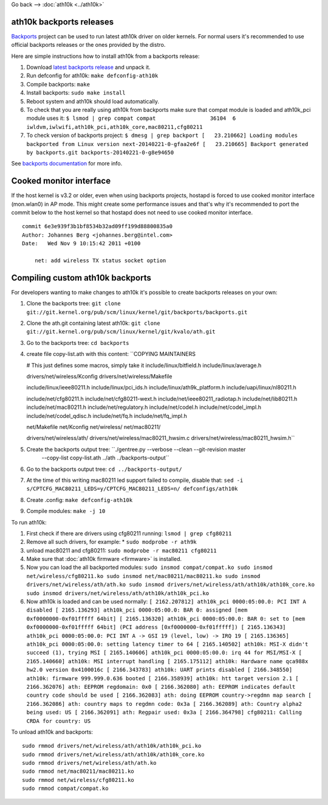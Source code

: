 Go back --> :doc:`ath10k <../ath10k>`

ath10k backports releases
-------------------------

`Backports <https://backports.wiki.kernel.org/index.php/Main_Page>`__ project can be used to run latest ath10k driver on older kernels. For normal users it's recommended to use official backports releases or the ones provided by the distro.

Here are simple instructions how to install ath10k from a backports release:

#. Download `latest backports release <http://drvbp1.linux-foundation.org/~mcgrof/rel-html/backports/>`__ and unpack it.
#. Run defconfig for ath10k: ``make defconfig-ath10k``
#. Compile backports: ``make``
#. Install backports: ``sudo make install``
#. Reboot system and ath10k should load automatically.
#. To check that you are really using ath10k from backports make sure that compat module is loaded and ath10k_pci module uses it: ``$ lsmod | grep compat
   compat                 36104  6 iwldvm,iwlwifi,ath10k_pci,ath10k_core,mac80211,cfg80211``
#. To check version of backports project: ``$ dmesg | grep backport
   [   23.210662] Loading modules backported from Linux version next-20140221-0-gfaa2e6f
   [   23.210665] Backport generated by backports.git backports-20140221-0-g8e94650``

See `backports documentation <https://backports.wiki.kernel.org/index.php/Documentation>`__ for more info.

Cooked monitor interface
------------------------

If the host kernel is v3.2 or older, even when using backports projects, hostapd is forced to use cooked monitor interface (mon.wlan0) in AP mode. This might create some performance issues and that's why it's recommended to port the commit below to the host kernel so that hostapd does not need to use cooked monitor interface.

::

   commit 6e3e939f3b1bf8534b32ad09ff199d88800835a0
   Author: Johannes Berg <johannes.berg@intel.com>
   Date:   Wed Nov 9 10:15:42 2011 +0100

       net: add wireless TX status socket option

Compiling custom ath10k backports
---------------------------------

For developers wanting to make changes to ath10k it's possible to create backports releases on your own:

#. Clone the backports tree: ``git clone git://git.kernel.org/pub/scm/linux/kernel/git/backports/backports.git``
#. Clone the ath.git containing latest ath10k: ``git clone git://git.kernel.org/pub/scm/linux/kernel/git/kvalo/ath.git``
#. Go to the backports tree: ``cd backports``
#. create file copy-list.ath with this content: ``COPYING
   MAINTAINERS

   # This just defines some macros, simply take it
   include/linux/bitfield.h
   include/linux/average.h

   drivers/net/wireless/Kconfig
   drivers/net/wireless/Makefile

   include/linux/ieee80211.h
   include/linux/pci_ids.h
   include/linux/ath9k_platform.h
   include/uapi/linux/nl80211.h

   include/net/cfg80211.h
   include/net/cfg80211-wext.h
   include/net/ieee80211_radiotap.h
   include/net/lib80211.h
   include/net/mac80211.h
   include/net/regulatory.h
   include/net/codel.h
   include/net/codel_impl.h
   include/net/codel_qdisc.h
   include/net/fq.h
   include/net/fq_impl.h

   net/Makefile
   net/Kconfig
   net/wireless/
   net/mac80211/

   drivers/net/wireless/ath/
   drivers/net/wireless/mac80211_hwsim.c
   drivers/net/wireless/mac80211_hwsim.h``
#. Create the backports output tree: ``./gentree.py --verbose --clean --git-revision master \
       --copy-list copy-list.ath ../ath ../backports-output``
#. Go to the backports output tree: ``cd ../backports-output/``
#. At the time of this writing mac80211 led support failed to compile, disable that: ``sed -i s/CPTCFG_MAC80211_LEDS=y/CPTCFG_MAC80211_LEDS=n/ defconfigs/ath10k``
#. Create .config: ``make defconfig-ath10k``
#. Compile modules: ``make -j 10``

To run ath10k:

#. First check if there are drivers using cfg80211 running: ``lsmod | grep cfg80211``
#. Remove all such drivers, for example: \* ``sudo modprobe -r ath9k``
#. unload mac80211 and cfg80211: ``sudo modprobe -r mac80211 cfg80211``
#. Make sure that :doc:`ath10k firmware <firmware>` is installed.
#. Now you can load the all backported modules: ``sudo insmod compat/compat.ko
   sudo insmod net/wireless/cfg80211.ko
   sudo insmod net/mac80211/mac80211.ko
   sudo insmod drivers/net/wireless/ath/ath.ko
   sudo insmod drivers/net/wireless/ath/ath10k/ath10k_core.ko
   sudo insmod drivers/net/wireless/ath/ath10k/ath10k_pci.ko``
#. Now ath10k is loaded and can be used normally: ``[ 2162.207812] ath10k_pci 0000:05:00.0: PCI INT A disabled
   [ 2165.136293] ath10k_pci 0000:05:00.0: BAR 0: assigned [mem 0xf0000000-0xf01fffff 64bit]
   [ 2165.136320] ath10k_pci 0000:05:00.0: BAR 0: set to [mem 0xf0000000-0xf01fffff 64bit] (PCI address [0xf0000000-0xf01fffff])
   [ 2165.136343] ath10k_pci 0000:05:00.0: PCI INT A -> GSI 19 (level, low) -> IRQ 19
   [ 2165.136365] ath10k_pci 0000:05:00.0: setting latency timer to 64
   [ 2165.140502] ath10k: MSI-X didn't succeed (1), trying MSI
   [ 2165.140606] ath10k_pci 0000:05:00.0: irq 44 for MSI/MSI-X
   [ 2165.140660] ath10k: MSI interrupt handling
   [ 2165.175112] ath10k: Hardware name qca988x hw2.0 version 0x4100016c
   [ 2166.343783] ath10k: UART prints disabled
   [ 2166.348550] ath10k: firmware 999.999.0.636 booted
   [ 2166.358939] ath10k: htt target version 2.1
   [ 2166.362076] ath: EEPROM regdomain: 0x0
   [ 2166.362080] ath: EEPROM indicates default country code should be used
   [ 2166.362083] ath: doing EEPROM country->regdmn map search
   [ 2166.362086] ath: country maps to regdmn code: 0x3a
   [ 2166.362089] ath: Country alpha2 being used: US
   [ 2166.362091] ath: Regpair used: 0x3a
   [ 2166.364798] cfg80211: Calling CRDA for country: US``

To unload ath10k and backports:

::

   sudo rmmod drivers/net/wireless/ath/ath10k/ath10k_pci.ko
   sudo rmmod drivers/net/wireless/ath/ath10k/ath10k_core.ko
   sudo rmmod drivers/net/wireless/ath/ath.ko
   sudo rmmod net/mac80211/mac80211.ko
   sudo rmmod net/wireless/cfg80211.ko
   sudo rmmod compat/compat.ko
